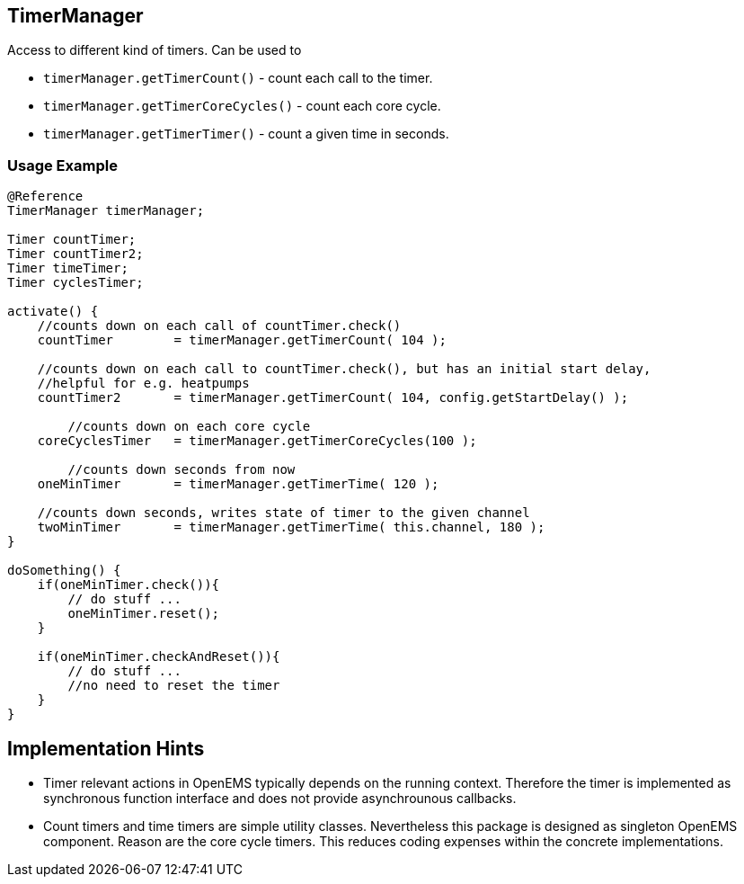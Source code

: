 
== TimerManager 

Access to different kind of timers. Can be used to 

* `timerManager.getTimerCount()` - count each call to the timer.  
* `timerManager.getTimerCoreCycles()` - count each core cycle.
* `timerManager.getTimerTimer()` - count a given time in seconds.


=== Usage Example 

[source,java]
----
@Reference 
TimerManager timerManager;

Timer countTimer;
Timer countTimer2;
Timer timeTimer;
Timer cyclesTimer;

activate() {
    //counts down on each call of countTimer.check()
    countTimer        = timerManager.getTimerCount( 104 );                             

    //counts down on each call to countTimer.check(), but has an initial start delay, 
    //helpful for e.g. heatpumps
    countTimer2       = timerManager.getTimerCount( 104, config.getStartDelay() );
	
	//counts down on each core cycle
    coreCyclesTimer   = timerManager.getTimerCoreCycles(100 );
              		     
	//counts down seconds from now
    oneMinTimer       = timerManager.getTimerTime( 120 );
                                   
    //counts down seconds, writes state of timer to the given channel
    twoMinTimer       = timerManager.getTimerTime( this.channel, 180 );            
}

doSomething() {
    if(oneMinTimer.check()){
        // do stuff ...
        oneMinTimer.reset();
    }

    if(oneMinTimer.checkAndReset()){
        // do stuff ...
        //no need to reset the timer 
    }
}

----

== Implementation Hints

* Timer relevant actions in OpenEMS typically depends on the running context. Therefore the timer 
is implemented as synchronous function interface and does not provide asynchrounous callbacks. 
  
* Count timers and time timers are simple utility classes. Nevertheless this package 
is designed as singleton OpenEMS component. Reason are the core cycle timers. This reduces
 coding expenses within the concrete implementations.
   
 

